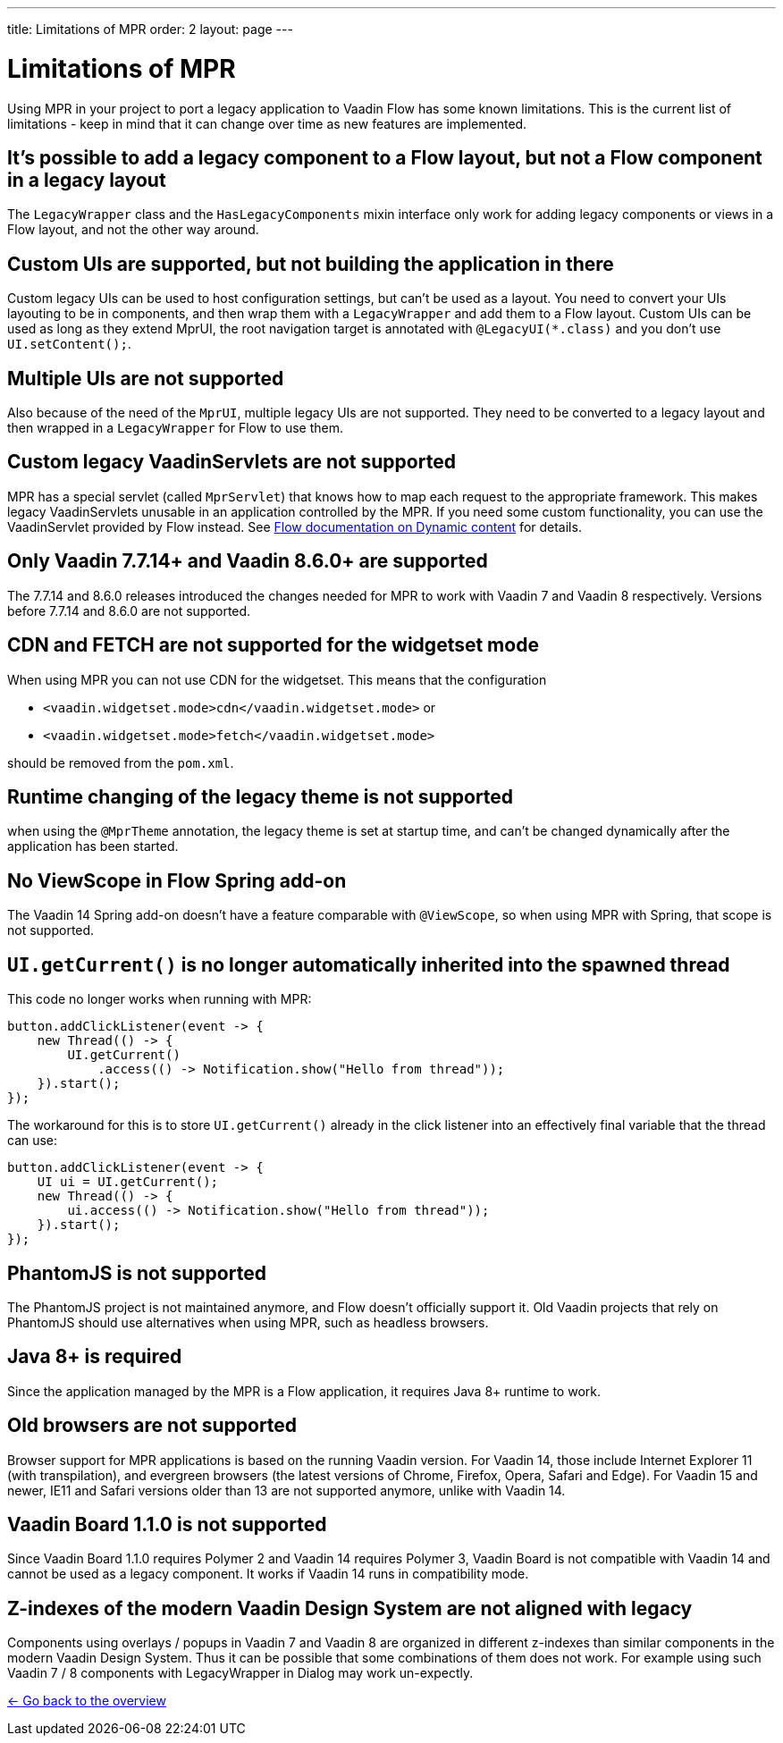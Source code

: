 ---
title: Limitations of MPR
order: 2
layout: page
---

= Limitations of MPR

// Disable 
pass:[<!-- vale Vaadin.Headings = NO -->]

Using MPR in your project to port a legacy application to Vaadin Flow has some known limitations. This is the current list of limitations - keep in mind that it can change over time as new features are implemented.

== It's possible to add a legacy component to a Flow layout, but not a Flow component in a legacy layout

The `LegacyWrapper` class and the `HasLegacyComponents` mixin interface only work for adding legacy components or views in a Flow layout, and not the other way around.

== Custom UIs are supported, but not building the application in there

Custom legacy UIs can be used to host configuration settings, but can't be used as a layout. You need to convert your UIs layouting to be in components, and then wrap them with a `LegacyWrapper` and add them to a Flow layout.
Custom UIs can be used as long as they extend MprUI, the root navigation target is annotated with `@LegacyUI(*.class)` and you don't use `UI.setContent();`.

== Multiple UIs are not supported

Also because of the need of the `MprUI`, multiple legacy UIs are not supported. They need to be converted to a legacy layout and then wrapped in a `LegacyWrapper` for Flow to use them.

== Custom legacy VaadinServlets are not supported

MPR has a special servlet (called `MprServlet`) that knows how to map each request to the appropriate framework. This makes legacy VaadinServlets unusable in an application controlled by the MPR. If you need some custom functionality, you can use the VaadinServlet provided by Flow instead. See <<{articles}/flow/advanced/dynamic-content#using-custom-servlet-and-request-parameters,Flow documentation on Dynamic content>> for details.

== Only Vaadin 7.7.14+ and Vaadin 8.6.0+ are supported

The 7.7.14 and 8.6.0 releases introduced the changes needed for MPR to work with Vaadin 7 and Vaadin 8 respectively.
Versions before 7.7.14 and 8.6.0 are not supported.

== CDN and FETCH are not supported for the widgetset mode

When using MPR you can not use CDN for the widgetset. This means that the configuration

* `<vaadin.widgetset.mode>cdn</vaadin.widgetset.mode>` or
* `<vaadin.widgetset.mode>fetch</vaadin.widgetset.mode>`

should be removed from the `pom.xml`.

== Runtime changing of the legacy theme is not supported

when using the `@MprTheme` annotation, the legacy theme is set at startup time, and can't be changed dynamically after the application has been started.

== No ViewScope in Flow Spring add-on

The Vaadin 14 Spring add-on doesn't have a feature comparable with `@ViewScope`, so when using MPR with Spring, that scope is not supported.

== `UI.getCurrent()` is no longer automatically inherited into the spawned thread

This code no longer works when running with MPR:

[source,java]
----
button.addClickListener(event -> {
    new Thread(() -> {
        UI.getCurrent()
            .access(() -> Notification.show("Hello from thread"));
    }).start();
});
----

The workaround for this is to store `UI.getCurrent()` already in the click listener into an effectively final variable that the thread can use:

[source,java]
----
button.addClickListener(event -> {
    UI ui = UI.getCurrent();
    new Thread(() -> {
        ui.access(() -> Notification.show("Hello from thread"));
    }).start();
});
----

== PhantomJS is not supported

The PhantomJS project is not maintained anymore, and Flow doesn't officially support it. Old Vaadin projects that rely on PhantomJS should use alternatives when using MPR, such as headless browsers.

== Java 8+ is required

Since the application managed by the MPR is a Flow application, it requires Java 8+ runtime to work.

== Old browsers are not supported

Browser support for MPR applications is based on the running Vaadin version. For Vaadin 14, those include Internet Explorer 11 (with transpilation), and evergreen browsers (the latest versions of Chrome, Firefox, Opera, Safari and Edge). For Vaadin 15 and newer, IE11 and Safari versions older than 13 are not supported anymore, unlike with Vaadin 14.

== Vaadin Board 1.1.0 is not supported

Since Vaadin Board 1.1.0 requires Polymer 2 and Vaadin 14 requires Polymer 3, Vaadin Board is not compatible with Vaadin 14 and cannot be used as a legacy component. It works if Vaadin 14 runs in compatibility mode.

== Z-indexes of the modern Vaadin Design System are not aligned with legacy

Components using overlays / popups in Vaadin 7 and Vaadin 8 are organized in different z-indexes than similar components in the modern Vaadin Design System. Thus it can be possible that some combinations of them does not work. For example using such Vaadin 7 / 8 components with LegacyWrapper in Dialog may work un-expectly.

<<../overview#,<- Go back to the overview>>
